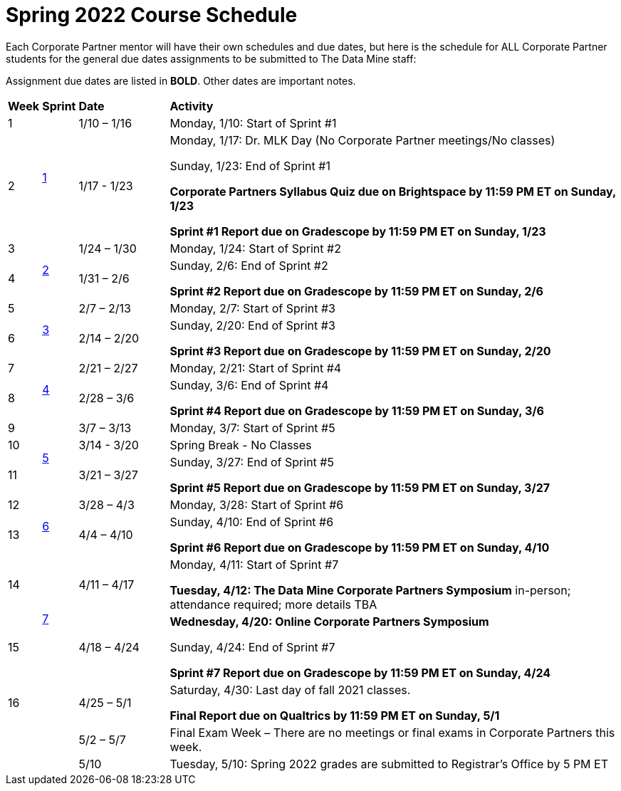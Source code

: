 = Spring 2022 Course Schedule

Each Corporate Partner mentor will have their own schedules and due dates, but here is the schedule for ALL Corporate Partner students for the general due dates assignments to be submitted to The Data Mine staff: 

Assignment due dates are listed in *BOLD*. Other dates are important notes.


[cols="^.^1,^.^1,^.^3,<.^15"]
|===

|*Week* |*Sprint* |*Date* ^.|*Activity*

|1
.2+|xref:spring2022_sprint1.adoc[1]
|1/10 – 1/16
|Monday, 1/10: Start of Sprint #1 



|2
|1/17 - 1/23
<.^|Monday, 1/17:  Dr. MLK Day (No Corporate Partner meetings/No classes)

Sunday, 1/23: End of Sprint #1 

*Corporate Partners Syllabus Quiz due on Brightspace by 11:59 PM ET on Sunday, 1/23*

*Sprint #1 Report due on Gradescope by 11:59 PM ET on Sunday, 1/23*

|3
.2+|xref:spring2022_sprint2.adoc[2]
|1/24 – 1/30
|Monday, 1/24: Start of Sprint #2 




|4
|1/31 – 2/6
<.^|Sunday, 2/6: End of Sprint #2

*Sprint #2 Report due on Gradescope by 11:59 PM ET on Sunday, 2/6*


|5
.2+^|xref:spring2022_sprint3.adoc[3]
|2/7 – 2/13
|Monday, 2/7: Start of Sprint #3



|6
|2/14 – 2/20
<.^|Sunday, 2/20: End of Sprint #3 

*Sprint #3 Report due on Gradescope by 11:59 PM ET on Sunday, 2/20*


|7
.2+|xref:spring2022_sprint4.adoc[4]
|2/21 – 2/27	
|Monday, 2/21: Start of Sprint #4



|8
|2/28 – 3/6	
<.^|Sunday, 3/6: End of Sprint #4

*Sprint #4 Report due on Gradescope by 11:59 PM ET on Sunday, 3/6*

|9
.3+|xref:spring2022_sprint5.adoc[5]
|3/7 – 3/13
|Monday, 3/7: Start of Sprint #5


|10
|3/14 - 3/20
<.^|Spring Break - No Classes


|11
|3/21 – 3/27	
<.^|Sunday, 3/27: End of Sprint #5

*Sprint #5 Report due on Gradescope by 11:59 PM ET on Sunday, 3/27*

|12
.2+|xref:spring2022_sprint6.adoc[6]
|3/28 – 4/3	
|Monday, 3/28: Start of Sprint #6



|13
|4/4 – 4/10	
<.^|Sunday, 4/10: End of Sprint #6

*Sprint #6 Report due on Gradescope by 11:59 PM ET on Sunday, 4/10*


|14
.2+|xref:spring2022_sprint7.adoc[7]
|4/11 – 4/17	
|Monday, 4/11: Start of Sprint #7

*Tuesday, 4/12: The Data Mine Corporate Partners Symposium* in-person; attendance required; more details TBA


|15
|4/18 – 4/24
<.^|*Wednesday, 4/20: Online Corporate Partners Symposium*

Sunday, 4/24: End of Sprint #7

*Sprint #7 Report due on Gradescope by 11:59 PM ET on Sunday, 4/24*

|16
|
|4/25 – 5/1
|Saturday, 4/30: Last day of fall 2021 classes. 

*Final Report due on Qualtrics by 11:59 PM ET on Sunday, 5/1*




|
|
|5/2 – 5/7	
|Final Exam Week – There are no meetings or final exams in Corporate Partners this week.

|
|
|5/10	
|Tuesday, 5/10: Spring 2022 grades are submitted to Registrar’s Office by 5 PM ET


|===